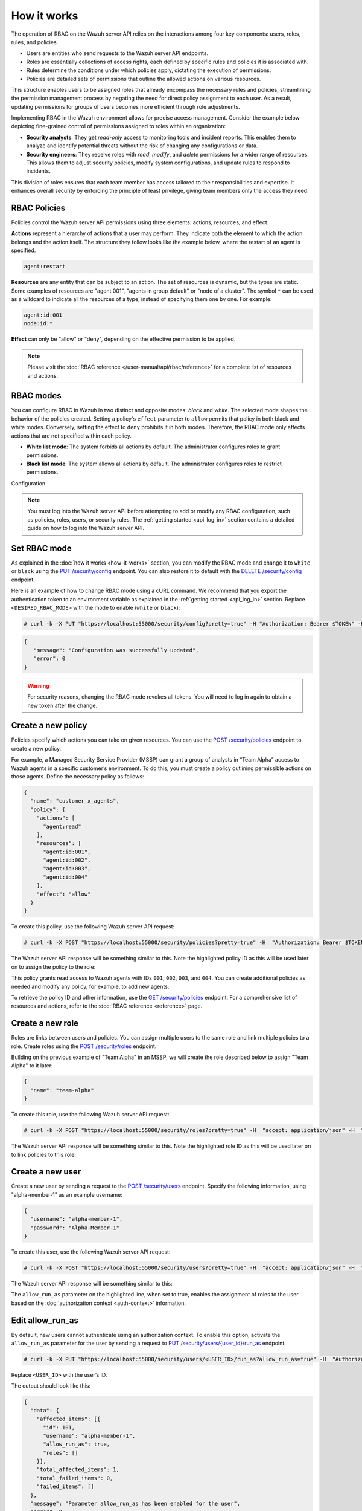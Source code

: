 .. Copyright (C) 2015, Wazuh, Inc.

.. meta::
   :description: The operation of RBAC is based on the relationship between four components: users, roles, rules, and policies. Learn more here.

How it works
============

The operation of RBAC on the Wazuh server API relies on the interactions among four key components: users, roles, rules, and policies.

-  Users are entities who send requests to the Wazuh server API endpoints.
-  Roles are essentially collections of access rights, each defined by specific rules and policies it is associated with.
-  Rules determine the conditions under which policies apply, dictating the execution of permissions.
-  Policies are detailed sets of permissions that outline the allowed actions on various resources.

This structure enables users to be assigned roles that already encompass the necessary rules and policies, streamlining the permission management process by negating the need for direct policy assignment to each user. As a result, updating permissions for groups of users becomes more efficient through role adjustments.

Implementing RBAC in the Wazuh environment allows for precise access management. Consider the example below depicting fine-grained control of permissions assigned to roles within an organization:

-  **Security analysts**: They get *read-only* access to monitoring tools and incident reports. This enables them to analyze and identify potential threats without the risk of changing any configurations or data.
-  **Security engineers**: They receive roles with *read*, *modify*, and *delete* permissions for a wider range of resources. This allows them to adjust security policies, modify system configurations, and update rules to respond to incidents.

This division of roles ensures that each team member has access tailored to their responsibilities and expertise. It enhances overall security by enforcing the principle of least privilege, giving team members only the access they need.

RBAC Policies
-------------

Policies control the Wazuh server API permissions using three elements: actions, resources, and effect.

**Actions** represent a hierarchy of actions that a user may perform. They indicate both the element to which the action belongs and the action itself. The structure they follow looks like the example below, where the restart of an agent is specified.

.. code-block:: yaml

   agent:restart

**Resources** are any entity that can be subject to an action. The set of resources is dynamic, but the types are static. Some examples of resources are "agent 001", "agents in group default" or "node of a cluster". The symbol ``*`` can be used as a wildcard to indicate all the resources of a type, instead of specifying them one by one. For example:

.. code-block:: yaml

   agent:id:001
   node:id:*

**Effect** can only be "allow" or "deny", depending on the effective permission to be applied.

.. note::

   Please visit the :doc:`RBAC reference </user-manual/api/rbac/reference>` for a complete list of resources and actions.

RBAC modes
----------

You can configure RBAC in Wazuh in two distinct and opposite modes: *black* and *white*. The selected mode shapes the behavior of the policies created. Setting a policy's ``effect`` parameter to ``allow`` permits that policy in both black and white modes. Conversely, setting the effect to ``deny`` prohibits it in both modes. Therefore, the RBAC mode only affects actions that are not specified within each policy.

-  **White list mode**: The system forbids all actions by default. The administrator configures roles to grant permissions.
-  **Black list mode**: The system allows all actions by default. The administrator configures roles to restrict permissions.

Configuration

.. note::

   You must log into the Wazuh server API before attempting to add or modify any RBAC configuration, such as policies, roles, users, or security rules. The :ref:`getting started <api_log_in>` section contains a detailed guide on how to log into the Wazuh server API.

Set RBAC mode
-------------

As explained in the :doc:`how it works <how-it-works>` section, you can modify the RBAC mode and change it to ``white`` or ``black`` using the `PUT /security/config <https://documentation.wazuh.com/current/user-manual/api/reference.html#operation/api.controllers.security_controller.put_security_config>`__ endpoint. You can also restore it to default with the `DELETE /security/config <https://documentation.wazuh.com/current/user-manual/api/reference.html#operation/api.controllers.security_controller.delete_security_config>`__ endpoint.

Here is an example of how to change RBAC mode using a cURL command. We recommend that you export the authentication token to an environment variable as explained in the :ref:`getting started <api_log_in>` section. Replace ``<DESIRED_RBAC_MODE>`` with the mode to enable (``white`` or ``black``):

.. code-block:: console

   # curl -k -X PUT "https://localhost:55000/security/config?pretty=true" -H "Authorization: Bearer $TOKEN" -H "Content-Type: application/json" -d "{\"rbac_mode\":\"<DESIRED_RBAC_MODE>\"}"

.. code-block:: none
   :class: output

   {
      "message": "Configuration was successfully updated",
      "error": 0
   }

.. warning::

   For security reasons, changing the RBAC mode revokes all tokens. You will need to log in again to obtain a new token after the change.

Create a new policy
-------------------

Policies specify which actions you can take on given resources. You can use the `POST /security/policies <https://documentation.wazuh.com/current/user-manual/api/reference.html#operation/api.controllers.security_controller.add_policy>`__ endpoint to create a new policy.

For example, a Managed Security Service Provider (MSSP) can grant a group of analysts in “Team Alpha” access to Wazuh agents in a specific customer’s environment. To do this, you must create a policy outlining permissible actions on those agents. Define the necessary policy as follows:

.. code-block:: json

   {
     "name": "customer_x_agents",
     "policy": {
       "actions": [
         "agent:read"
       ],
       "resources": [
         "agent:id:001",
         "agent:id:002",
         "agent:id:003",
         "agent:id:004"
       ],
       "effect": "allow"
     }
   }

To create this policy, use the following Wazuh server API request:

.. code-block:: console

   # curl -k -X POST "https://localhost:55000/security/policies?pretty=true" -H  "Authorization: Bearer $TOKEN" -H "Content-Type: application/json" -d "{\"name\":\"customer_x_agents\",\"policy\":{\"actions\":[\"agent:read\"],\"resources\":[\"agent:id:001\",\"agent:id:002\",\"agent:id:003\",\"agent:id:004\"],\"effect\":\"allow\"}}"

The Wazuh server API response will be something similar to this. Note the highlighted policy ID as this will be used later on to assign the policy to the role:

.. code-block:: none
   :class: output
   :emphasize-lines: 5

   {
     "data": {
       "affected_items": [
         {
           "id": 100,
           "name": "customer_x_agents",
           "policy": {
             "actions": [
               "agent:read"
             ],
             "resources": [
               "agent:id:001",
               "agent:id:002",
               "agent:id:003",
               "agent:id:004"
             ],
             "effect": "allow"
           },
           "roles": []
         }
       ],
       "total_affected_items": 1,
       "total_failed_items": 0,
       "failed_items": []
     },
     "message": "Policy was successfully created",
     "error": 0
   }

This policy grants read access to Wazuh agents with IDs ``001``, ``002``, ``003``, and ``004``. You can create additional policies as needed and modify any policy, for example, to add new agents.

To retrieve the policy ID and other information, use the `GET /security/policies <https://documentation.wazuh.com/current/user-manual/api/reference.html#operation/api.controllers.security_controller.get_policies>`__ endpoint. For a comprehensive list of resources and actions, refer to the :doc:`RBAC reference <reference>` page.

Create a new role
-----------------

Roles are links between users and policies. You can assign multiple users to the same role and link multiple policies to a role. Create roles using the `POST /security/roles <https://documentation.wazuh.com/current/user-manual/api/reference.html#operation/api.controllers.security_controller.add_role>`__ endpoint.

Building on the previous example of "Team Alpha" in an MSSP, we will create the role described below to assign "Team Alpha" to it later:

.. code-block:: json

   {
     "name": "team-alpha"
   }

To create this role, use the following Wazuh server API request:

.. code-block:: console

   # curl -k -X POST "https://localhost:55000/security/roles?pretty=true" -H  "accept: application/json" -H  "Authorization: Bearer $TOKEN" -H "Content-Type: application/json" -d "{\"name\":\"team-alpha\"}"

The Wazuh server API response will be something similar to this. Note the highlighted role ID as this will be used later on to link policies to this role:

.. code-block:: none
   :class: output
   :emphasize-lines: 5

   {
     "data": {
       "affected_items": [
         {
           "id": 100,
           "name": "team-alpha",
           "policies": [],
           "users": [],
           "rules": []
         }
       ],
       "total_affected_items": 1,
       "total_failed_items": 0,
       "failed_items": []
     },
     "message": "Role was successfully created",
     "error": 0
   }

.. _api_rbac_user:

Create a new user
-----------------

Create a new user by sending a request to the `POST /security/users <https://documentation.wazuh.com/current/user-manual/api/reference.html#operation/api.controllers.security_controller.create_user>`__ endpoint. Specify the following information, using "alpha-member-1" as an example username:

.. code-block:: json

   {
     "username": "alpha-member-1",
     "password": "Alpha-Member-1"
   }

To create this user, use the following Wazuh server API request:

.. code-block:: console

   # curl -k -X POST "https://localhost:55000/security/users?pretty=true" -H  "accept: application/json" -H  "Authorization: Bearer $TOKEN" -H  "Content-Type: application/json" -d "{\"username\":\"alpha-member-1\",\"password\":\"Alpha-Member-1\"}"

The Wazuh server API response will be something similar to this:

.. code-block:: none
   :class: output
   :emphasize-lines: 6

   {
     "data": {
       "affected_items": [{
         "id": 101,
         "username": "alpha-member-1",
         "allow_run_as": false,
         "roles": []
       }],
       "total_affected_items": 1,
       "total_failed_items": 0,
       "failed_items": []
     },
     "message": "User was successfully created",
     "error": 0
   }


The ``allow_run_as`` parameter on the highlighted line, when set to true, enables the assignment of roles to the user based on the :doc:`authorization context <auth-context>` information.

Edit allow_run_as
-----------------

By default, new users cannot authenticate using an authorization context. To enable this option, activate the ``allow_run_as`` parameter for the user by sending a request to `PUT /security/users/{user_id}/run_as <https://documentation.wazuh.com/current/user-manual/api/reference.html#operation/api.controllers.security_controller.edit_run_as>`__ endpoint.

.. code-block:: console

   # curl -k -X PUT "https://localhost:55000/security/users/<USER_ID>/run_as?allow_run_as=true" -H  "Authorization: Bearer $TOKEN"

Replace ``<USER_ID>`` with the user’s ID.

The output should look like this:

.. code-block:: none
   :class: output

   {
     "data": {
       "affected_items": [{
         "id": 101,
         "username": "alpha-member-1",
         "allow_run_as": true,
         "roles": []
       }],
       "total_affected_items": 1,
       "total_failed_items": 0,
       "failed_items": []
     },
     "message": "Parameter allow_run_as has been enabled for the user",
     "error": 0
   }

Assign policies to roles
------------------------

Use the `POST /security/roles/{role_id}/policies <https://documentation.wazuh.com/current/user-manual/api/reference.html#operation/api.controllers.security_controller.set_role_policy>`__ endpoint to assign policies to a specific role by specifying the role's ID and the IDs of the policies. A role can have multiple policies, and a policy can link to multiple roles.

The `POST /security/roles/{role_id}/policies <https://documentation.wazuh.com/current/user-manual/api/reference.html#operation/api.controllers.security_controller.set_role_policy>`__ endpoint includes a position parameter that determines the order of policy application, as some policies may conflict. For details on managing these conflicts, see the :ref:`rbac_priority` section.

For example, to assign the ``customer_x_agents`` policy to the ``team-alpha`` role with *role_id* ``100`` and *policy_id* ``100``, use the following request:

.. code-block:: console

   # curl -k -X POST "https://localhost:55000/security/roles/100/policies?policy_ids=100&pretty=true" -H  "Authorization: Bearer $TOKEN"

.. code-block:: none
   :class: output

   {
     "data": {
       "affected_items": [
         {
           "id": 100,
           "name": "team-alpha",
           "policies": [
             100
           ],
           "users": [],
           "rules": []
         }
       ],
       "total_affected_items": 1,
       "total_failed_items": 0,
       "failed_items": []
     },
     "message": "All policies were linked to role 100",
     "error": 0
   }

This approach simplifies permission management for all members of "team-alpha" by allowing you to add or modify policies for the group rather than assigning permissions to each team member individually.

Create a new rule
-----------------

To create a new rule, make a request to the `POST /security/rules <https://documentation.wazuh.com/current/user-manual/api/reference.html#operation/api.controllers.security_controller.add_rule>`__ endpoint. Security rules are used to check if their content is inside an ``auth_context``. If so, they assign the roles whose rule is met to the user who entered the ``auth_context``. Only users whose ``allow_run_as`` is true can use authorization context based login. Find more information in the :doc:`authorization context <auth-context>` section. For example, consider the following rule ``alpha_rule`` to match the ``alpha-member-1`` user:

.. code-block:: json

   {
     "name": "alpha_rule",
     "rule": {
       "FIND": {
         "username": "alpha-member-1"
       }
     }
   }

Run the following command to create the rule:

.. code-block:: console

   # curl -k -X POST "https://localhost:55000/security/rules?pretty=true" -H  "accept: application/json" -H  "Authorization: Bearer $TOKEN" -H  "Content-Type: application/json" -d "{\"name\":\"alpha_rule\",\"rule\":{\"FIND\":{\"username\":\"alpha-member-1\"}}}"

.. code-block:: none
   :class: output

   {
      "data": {
         "affected_items": [
            {
               "id": 100,
               "name": "alpha_rule",
               "rule": {
                  "FIND": {
                     "username": "alpha-member-1"
                  }
               },
               "roles": []
            }
         ],
         "total_affected_items": 1,
         "total_failed_items": 0,
         "failed_items": []
      },
      "message": "Security rule was successfully created",
      "error": 0
   }

Refer to the :ref:`Wazuh server API RBAC rules <auth_context_rules_and_roles>` section for more information about creating rules.

Assign rules to roles
---------------------

Use the `POST /security/roles/{role_id}/rules <https://documentation.wazuh.com/current/user-manual/api/reference.html#operation/api.controllers.security_controller.set_role_rule>`__ endpoint to assign rules directly to a specific role by specifying the role ID and the IDs of the rules. A role can have multiple rules, and you can assign a single rule to multiple roles.

To assign rules, you need to specify both the rule ID and the role ID. For example, to add ``alpha_rule`` with ID ``100`` to the ``team-alpha`` role with *role_id* ``100``, use this request:

.. code-block:: console

   # curl -k -X POST "https://localhost:55000/security/roles/100/rules?rule_ids=100&pretty=true" -H  "accept: application/json" -H  "Authorization: Bearer $TOKEN"

.. code-block:: none
   :class: output

   {
      "data": {
         "affected_items": [
            {
               "id": 100,
               "name": "team-alpha",
               "policies": [
                  100
               ],
               "users": [
                  100
               ],
               "rules": [
                  100
               ]
            }
         ],
         "total_affected_items": 1,
         "total_failed_items": 0,
         "failed_items": []
      },
      "message": "All security rules were linked to role 100",
      "error": 0
   }

Assign roles to a user
----------------------

Use the `POST /security/users/{username}/roles <https://documentation.wazuh.com/current/user-manual/api/reference.html#operation/api.controllers.security_controller.set_user_role>`__ endpoint to assign users to one or more roles. You can add existing users to a role by specifying the user ID and role ID.

The `POST /security/users/{username}/roles <https://documentation.wazuh.com/current/user-manual/api/reference.html#operation/api.controllers.security_controller.set_user_role>`__ endpoint features a position parameter to set the order of role application, which is crucial when roles contain conflicting policies. For more details, see :ref:`rbac_priority`.

Following the previous example, you can assign the user ``alpha-member-1`` to the ``team-alpha`` role, with *role_id* ``100``, use this request:

.. code-block:: console

   # curl -k -X POST "https://localhost:55000/security/users/101/roles?role_ids=100&pretty=true" -H  "Authorization: Bearer $TOKEN"

.. code-block:: none
   :class: output

   {
     "data": {
       "affected_items": [
         {
           "id": 101,
           "username": "alpha-member-1",
           "allow_run_as": true,
           "roles": [
             100
           ]
         }
       ],
       "total_affected_items": 1,
       "total_failed_items": 0,
       "failed_items": []
     },
     "message": "All roles were linked to user sales-member-1",
     "error": 0
   }

The user can now execute actions defined in its policies by linking ``alpha-member-1`` to the ``team-alpha`` role.

.. _rbac_priority:

Priority of roles and policies
------------------------------

When a role has two or more conflicting policies assigned or a user belongs to conflicting roles, the priority of the policies determines the final permission. Consider this example:

.. code-block:: yaml
   :emphasize-lines: 7, 13

   example_role:
       policy0:
           actions:
               agent:read
           resources:
               agent:id:001
           effect: allow
       policy1:
           actions:
               agent:read
           resources:
               agent:id:001
           effect: deny

In this scenario, ``example_role`` links to both ``policy0``, allowing reading of agent ``001``, and ``policy1``, denying it. The system applies the most recently added policy to the role. Thus, the policy listed last when viewing the role's policies with the `GET /security/roles <https://documentation.wazuh.com/current/user-manual/api/reference.html#operation/api.controllers.security_controller.get_roles>`__ endpoint takes precedence. Here, the user would not have permission to read agent ``001``. The same principle applies when a user has multiple roles; the last applied role dictates behavior in conflicts.

You can specify a policy or the position of the role in the list (starting at 0) using the ``position`` parameter when creating a new policy-role or role-user relationship. This allows placing a new, conflicting policy in a different list position to override a subsequent policy. For instance, setting ``policy1`` to position ``0`` in ``example_role`` would move it to the first position in the list, making ``policy0`` apply last and grant the user read access to agent ``001``:

.. code-block:: yaml
   :emphasize-lines: 7,13

   example_role:
       policy1:
           actions:
               agent:read
           resources:
               agent:id:001
           effect: deny
       policy0:
           actions:
               agent:read
           resources:
               agent:id:001
           effect: allow

To see the final policies applied to the current user, use the `GET /security/users/me/policies <https://documentation.wazuh.com/current/user-manual/api/reference.html#operation/api.controllers.security_controller.get_user_me_policies>` endpoint:

.. code-block:: console

   # curl -k -X GET "https://localhost:55000/security/users/me/policies?pretty=true" -H "Authorization: Bearer $TOKEN"

.. code-block:: none
   :class: output

   {
     "data": {
       "agent:read": {
           "agent:id:001": "allow"
       },
       "rbac_mode": "white"
           "roles": []
     },
     "message": "Current user processed policies information was returned",
     "error": 0
   }
